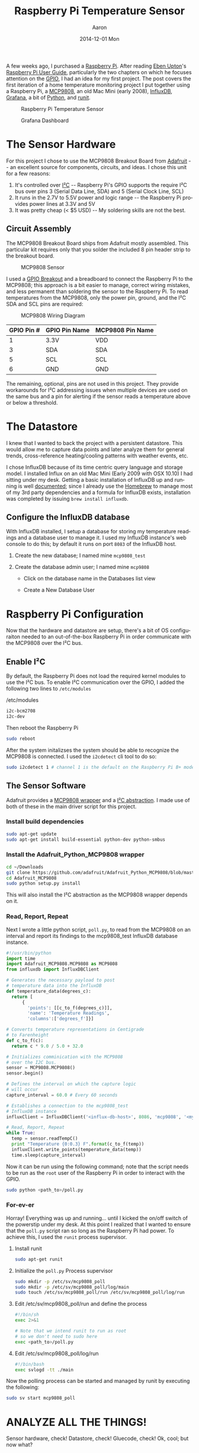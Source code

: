 #+TITLE:       Raspberry Pi Temperature Sensor
#+AUTHOR:      Aaron
#+EMAIL:       aaronk@max.local
#+DATE:        2014-12-01 Mon
#+URI:         /blog/%y/%m/%d/raspberry-pi-temperature-sensor
#+KEYWORDS:    raspberry pi, thermometer, temperature sensor, hardware, diy, MCP9808
#+TAGS:        hardware, raspberry pi
#+LANGUAGE:    en
#+OPTIONS:     H:3 num:nil toc:nil \n:nil ::t |:t ^:nil -:nil f:t *:t <:t
#+DESCRIPTION: Use a Raspberry Pi 2 Model B to build a not-creepy, networked home temperature sensor

A few weeks ago, I purchased a [[http://www.raspberrypi.org][Raspberry Pi]]. After reading [[http://en.wikipedia.org/wiki/Eben_Upton][Eben Upton]]'s [[http://www.amazon.com/Raspberry-User-Guide-Eben-Upton/dp/1118921666/ref%3Dsr_1_1?ie%3DUTF8&qid%3D1417487615&sr%3D8-1&keywords%3Draspberry%2Bpi%2Bbeginners%2Bguide][Raspberry Pi User Guide]], particularly the two chapters on which he focuses attention on the [[http://en.wikipedia.org/wiki/General-purpose_input/output][GPIO]], I had an idea for my first project. The post covers the first iteration of a home temperature monitoring project I put together using a Raspberry Pi, a [[https://www.adafruit.com/products/1782][MCP9808]], an old Mac Mini (early 2008), [[http://influxdb.com][InfluxDB]], [[http://grafana.org][Grafana]], a bit of [[https://www.python.org][Python]], and [[http://smarden.org/runit/][runit]].

#+CAPTION: Raspberry Pi Temperature Sensor
#+NAME: Raspberry Pi Temperature Sensor
[[../assets/blog/2014/12/01/raspberry-pi-temperature-sensor/raspberrypi_mcp9808.png]]


#+CAPTION: Grafana Dashboard
#+NAME: Grafana Dashboard
[[../assets/blog/2014/12/01/raspberry-pi-temperature-sensor/grafana_dashboard_preview.png]]


* The Sensor Hardware

For this project I chose to use the MCP9808 Breakout Board from [[http://www.adafruit.com][Adafruit]] -- an excellent source for components, circuits, and ideas. I chose this unit for a few reasons:

  1. It's controlled over [[https://en.wikipedia.org/wiki/I%C2%B2C][I²C]] -- Raspberry Pi's GPIO supports the require I²C bus over pins 3 (Serial Data Line, SDA) and 5 (Serial Clock Line, SCL)
  2. It runs in the 2.7V to 5.5V power and logic range -- the Raspberry Pi provides power lines at 3.3V and 5V
  3. It was pretty cheap (< $5 USD) -- My soldering skills are not the best.

** Circuit Assembly

The MCP9808 Breakout Board ships from Adafruit mostly assembled. This particular kit requires only that you solder the included 8 pin header strip to the breakout board.

#+CAPTION: MCP9808 Sensor
#+NAME: MCP9808 Sensor
[[../assets/blog/2014/12/01/raspberry-pi-temperature-sensor/mcp9808.png]]

I used a [[http://www.canakit.com/raspberry-pi-cobbler-gpio-breakout.html][GPIO Breakout]] and a breadboard to connect the Raspberry Pi to the MCP9808; this approach is a bit easier to manage, correct wiring mistakes, and less permanent than soldering the sensor to the Raspberry Pi. To read temperatures from the MCP9808, only the power pin, ground, and the I²C SDA and SCL pins are required:

#+CAPTION: MCP9808 Wiring Diagram
#+NAME: MCP9808  Wiring Diagram
[[../assets/blog/2014/12/01/raspberry-pi-temperature-sensor/mcp9808_wiring_diagram.png]]

| GPIO Pin # | GPIO Pin Name | MCP9808 Pin Name |
|------------|---------------|------------------|
| 1          | 3.3V          | VDD              |
| 3          | SDA           | SDA              |
| 5          | SCL           | SCL              |
| 6          | GND           | GND              |

The remaining, optional, pins are not used in this project. They provide workarounds for I²C addressing issues when multiple devices are used on the same bus and a pin for alerting if the sensor reads a temperature above or below a threshold.

* The Datastore

I knew that I wanted to back the project with a persistent datastore. This would allow me to capture data points and later analyze them for general trends, cross-reference heating/cooling patterns with weather events, etc.

I chose InfluxDB because of its time centric query language and storage model. I installed Influx on an old Mac Mini (Early 2009 with OSX 10.10) I had sitting under my desk. Getting a basic installation of InfluxDB up and running is well [[http://influxdb.com/docs/v0.8/introduction/installation.html][documented]]; since I already use the [[http://brew.sh][Homebrew]] to manage most of my 3rd party dependencies and a formula for InfluxDB exists, installation was completed by issuing =brew install influxdb=.

** Configure the InfluxDB database

With InfluxDB installed, I setup a database for storing my temperature readings and a database user to manage it. I used my InfluxDB instance's web console to do this; by default it runs on port =8083= of the InfluxDB host.

1. Create the new database; I named mine =mcp9808_test=
  #+NAME: Influx Create Database
  [[../assets/blog/2014/12/01/raspberry-pi-temperature-sensor/influxdb_create_database.png]]
2. Create the database admin user; I named mine =mcp9808=
   - Click on the database name in the Databases list view
   - Create a New Database User
     #+NAME: Influx Create Database
     [[../assets/blog/2014/12/01/raspberry-pi-temperature-sensor/influxdb_database_users.png]]

* Raspberry Pi Configuration

Now that the hardware and datastore are setup, there's a bit of OS configuraiton needed to an out-of-the-box Raspberry Pi in order communicate with the MCP9808 over the I²C bus.

** Enable I²C

By default, the Raspberry Pi does not load the required kernel modules to use the I²C bus. To enable I²C communication over the GPIO, I added the following two lines to =/etc/modules=

#+CAPTION: /etc/modules
#+NAME: /etc/modules
#+BEGIN_SRC sh
i2c-bcm2708
i2c-dev
#+END_SRC

Then reboot the Raspberry Pi

#+BEGIN_SRC sh
sudo reboot
#+END_SRC

After the system initalizses the system should be able to recognize the MCP9808 is connected. I used the =i2cdetect= cli tool to do so:

#+BEGIN_SRC sh
sudo i2cdetect 1 # channel 1 is the default on the Raspberry Pi B+ model
#+END_SRC

** The Sensor Software

Adafruit provides a [[https://github.com/adafruit/Adafruit_Python_MCP9808][MCP9808 wrapper]] and a [[https://github.com/adafruit/Adafruit_Python_GPIO/blob/master/Adafruit_GPIO/I2C.py][I²C abstraction]]. I made use of both of these in the main driver script for this project.

*** Install build dependencies

    #+BEGIN_SRC sh
      sudo apt-get update
      sudo apt-get install build-essential python-dev python-smbus
    #+END_SRC

*** Install the Adafruit_Python_MCP9808 wrapper

    #+BEGIN_SRC sh
      cd ~/Downloads
      git clone https://github.com/adafruit/Adafruit_Python_MCP9808/blob/master/Adafruit_MCP9808
      cd Adafruit_MCP9808
      sudo python setup.py install
    #+END_SRC

    This will also install the I²C abstraction as the MCP9808 wrapper depends on it.

*** Read, Report, Repeat

    Next I wrote a little python script, =poll.py=, to read from the MCP9808 on an interval and report its findings to the mcp9808_test InfluxDB database instance.

    #+BEGIN_SRC python
      #!/usr/bin/python
      import time
      import Adafruit_MCP9808.MCP9808 as MCP9808
      from influxdb import InfluxDBClient

      # Generates the necessary payload to post
      # temperature data into the InfluxDB
      def temperature_data(degrees_c):
        return [
            {
              'points': [[c_to_f(degrees_c)]],
              'name': 'Temperature Readings',
              'columns':['degrees_f']}]

      # Converts temperature representations in Centigrade
      # to Farenheight
      def c_to_f(c):
        return c * 9.0 / 5.0 + 32.0

      # Initializes comminication with the MCP9808
      # over the I2C bus.
      sensor = MCP9808.MCP9808()
      sensor.begin()

      # Defines the interval on which the capture logic
      # will occur
      capture_interval = 60.0 # Every 60 seconds

      # Establishes a connection to the mcp9808_test
      # InfluxDB instance
      influxClient = InfluxDBClient('<influx-db-host>', 8086, 'mcp9808', '<my_mcp9808_influxdb_user_password>', 'mcp9808_test')

      # Read, Report, Repeat
      while True:
        temp = sensor.readTempC()
        print "Temperature {0:0.3} F".format(c_to_f(temp))
        influxClient.write_points(temperature_data(temp))
        time.sleep(capture_interval)
    #+END_SRC

    Now it can be run using the following command; note that the script needs to be run as the =root= user of the Raspberry Pi in order to interact with the GPIO.

    #+BEGIN_SRC sh
    sudo python <path_to>/poll.py
    #+END_SRC

*** For-ev-er

    Horray! Everything was up and running... until I kicked the on/off switch of the powerstip under my desk. At this point I realized that I wanted to ensure that the =poll.py= script ran so long as the Raspberry Pi had power.  To achieve this, I used the =runit= process supervisor.

    1. Install runit
      #+BEGIN_SRC sh
        sudo apt-get runit
      #+END_SRC
    2. Initialize the =poll.py= Process supervisor
      #+BEGIN_SRC sh
        sudo mkdir -p /etc/sv/mcp9808_poll
        sudo mkdir -p /etc/sv/mcp9808_poll/log/main
        sudo touch /etc/sv/mcp9808_poll/run /etc/sv/mcp9808_poll/log/run
      #+END_SRC
    3. Edit /etc/sv/mcp9808_poll/run and define the process
      #+BEGIN_SRC sh
        #!/bin/sh
        exec 2>&1

        # Note that we intend runit to run as root
        # so we don't need to sudo here
        exec <path_to>/poll.py
      #+END_SRC
    4. Edit /etc/sv/mcp9808_poll/log/run
      #+BEGIN_SRC sh
        #!/bin/bash
        exec svlogd -tt ./main
      #+END_SRC

    Now the polling process can be started and managed by runit by executing the following:

      #+BEGIN_SRC sh
        sudo sv start mcp9808_poll
      #+END_SRC

* ANALYZE ALL THE THINGS!

  Sensor hardware, check! Datastore, check! Gluecode, check! Ok, cool; but now what?

** InfluxDB Graphing

   Well, now that the Raspberry Pi is reporting temperature readings every minute, it's time to start analyzing the data. As I mentioned before, I chose InfluxDB because of its ability to collate and aggregate time series data. For this project it makes sense to aggregate values of the =degrees_f= datapoints posted by the =poll.py= script for some given time interval.

   For example, I like to look at the lowest recorded temperature readings for each hour over the course of a day. I might write a query to do this like so:

  #+BEGIN_SRC sql
    SELECT min(degrees_f) FROM "Temperature Readings" WHERE time > now() - 1d GROUP BY time(1h)
  #+END_SRC

   When a query is issued from the InfluxDB web console, the results are rendered in two formats. First, a graph of the data returned by the query is rendered; the X axis always represents time and Y axis the selected columns of the query. Second, InfluxDB renders a table of the datapoints matching the query and their timestamps.

  #+CAPTION: Influx Query
  #+NAME: Influx Query
  [[../assets/blog/2014/12/01/raspberry-pi-temperature-sensor/influxdb_query.png]]

  This is really good for point analysis of things like high, low, and average temperatures for a given time interval, but it's an entirely manual process. What I really want is to see this data over a rolling time window; indefinitely. This is where Grafana comes into play.

** Grafana

   [[http://grafana.org][Grafana]] is a web applicaiton which provides metrics dashboards and graph editing. It can be configured, rather easily, to use InfluxDB as a metric source. It provides the ability to define queries against InfluxDB time series and plot the results, much like the InfluxDB web ui, but it also provides the ability to attach these graphs to dashboards and auto-refresh their content on a time interval.

   Grafana is written, mostly, in javascript. As such, it only needs a webserver to host it. I chose to run  [[http://nginx.org][Nginx]] on the Mac Mini as well. Nginx is fairly easy to install an configure on Mac OSX with homebrew:

  1. Create a new InfluxDB called grafana to store dashboard configuration made through the UI
     - Create a grafana user in this database
  2. Install Nginx
    #+BEGIN_SRC sh
      brew install nginx
      ...
      ln -sfv /usr/local/opt/nginx/*.plist ~/Library/LaunchAgents
      launchctl load ~/Library/LaunchAgents/homebrew.mxcl.nginx.plist
    #+END_SRC
  3. Download [[http://grafana.org/download/][grafana]] and untar/unzip the application source into Nginx's public directory
  4. Copy the default grafana configuration
    #+BEGIN_SRC sh
      cp config.sample.js config.js
    #+END_SRC
  5. Edit =config.js= and tell grafana to use InfluxDB as its metric and dashboard datasource
    #+BEGIN_SRC js
      ...
      return new Settings({

          /* Data sources
          ,* ========================================================
          ,* Datasources are used to fetch metrics, annotations, and serve as dashboard storage
          ,*  - You can have multiple of the same type.
          ,*  - grafanaDB: true    marks it for use for dashboard storage
          ,*  - default: true      marks the datasource as the default metric source (if you have multiple)
          ,*  - basic authentication: use url syntax http://username:password@domain:port
          ,*/

          // InfluxDB example setup (the InfluxDB databases specified need to exist)
          datasources: {
            influxdb: {
              type: 'influxdb',
              url: "http://<influxdb_host>:8086/db/mcp9808_test",
              username: 'mcp9808',
              password: '<mcp9808_user_password>'
            },
            grafana: {
              type: 'influxdb',
              url: "http://<influx_dbhost>:8086/db/grafana",
              username: 'grafana',
              password: '<grafana_user_password>',
              grafanaDB: true
            },
          ...
        });
    #+END_SRC

  Grafana is now available at =http:/<nginx_host>/grafana=

  The last thing to do is define the grafana dashboard and use the datapoints from the =Temperature Readings= series of the InfluxDB.

  1. Add a new "graph" panel to the dashboard
  2. Define the metric query and graph attributes
    #+CAPTION: Grafana Metric Query
    #+NAME: Grafana Metric Query
    [[../assets/blog/2014/12/01/raspberry-pi-temperature-sensor/grafana_metric_query.png]]
  3. Return to the dashboard and select a time period against which the query should be run and an auto refresh interval
    #+CAPTION: Grafana Dashboard
    #+NAME: Grafana Dashboard
    [[../assets/blog/2014/12/01/raspberry-pi-temperature-sensor/grafana_dashboard.png]]

  And voila! An view of the Temperature readings for the last day that updates every minute.

* Conclusion

  It's kind of hacky, but for about $50 USD and an afternoon of research, installation, configuration, and coding I have a very crude implementation of a digital thermometer and a way to collate historical temperature data about one particular area of my house. Future iterations of this project will most likely include cleanup and organization of the =poll.py= script, infrastructure and security enhancements (I'd really like to build a web application inbetween the =poll.py= script and the datastore to add notifications of temperature events, etc), and the addition of a few more sensors throughout the house.
